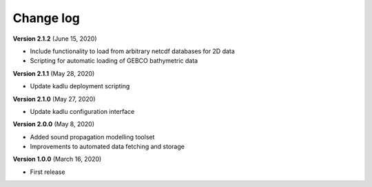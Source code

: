 Change log
==========

**Version 2.1.2** (June 15, 2020)

* Include functionality to load from arbitrary netcdf databases for 2D data
* Scripting for automatic loading of GEBCO bathymetric data

**Version 2.1.1** (May 28, 2020)

* Update kadlu deployment scripting

**Version 2.1.0** (May 27, 2020)

* Update kadlu configuration interface 

**Version 2.0.0** (May 8, 2020)

* Added sound propagation modelling toolset
* Improvements to automated data fetching and storage


**Version 1.0.0** (March 16, 2020)

* First release
